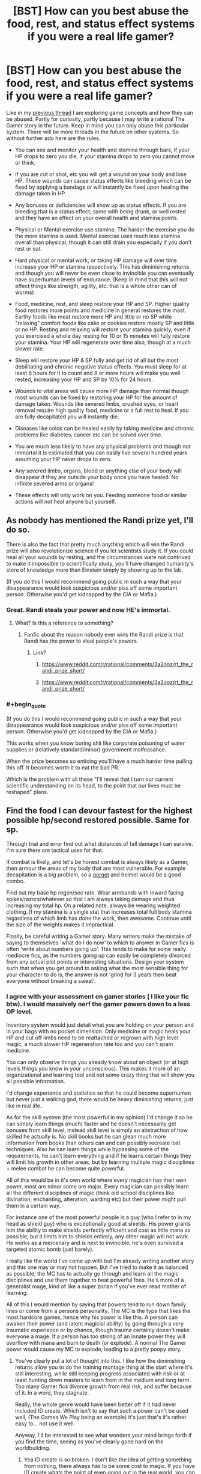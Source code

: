 #+TITLE: [BST] How can you best abuse the food, rest, and status effect systems if you were a real life gamer?

* [BST] How can you best abuse the food, rest, and status effect systems if you were a real life gamer?
:PROPERTIES:
:Score: 1
:DateUnix: 1443559558.0
:END:
Like in my [[https://www.reddit.com/r/rational/comments/3mjeic/bst_how_can_you_munchkin_the_item_box_pocket/][previous thread]] I am exploring game concepts and how they can be abused. Partly for curiosity, partly because I may write a rational The Gamer story in the future. Keep in mind you can only abuse this particular system. There will be more threads in the future on other systems. So without further ado here are the rules.

- You can see and monitor your health and stamina through bars, if your HP drops to zero you die, if your stamina drops to zero you cannot move or think.

- If you are cut or shot, etc you will get a wound on your body and lose HP. These wounds can cause status effects like bleeding which can be fixed by applying a bandage or will instantly be fixed upon healing the damage taken in HP.

- Any bonuses or deficiencies will show up as status effects. If you are bleeding that is a status effect, same with being drunk, or well rested and they have an effect on your overall health and stamina points.

- Physical or Mental exercise use stamina. The harder the exercise you do the more stamina is used. Mental exercise uses much less stamina overall than physical, though it can still drain you especially if you don't rest or eat.

- Hard physical or mental work, or taking HP damage will over time increase your HP or stamina respectively. This has diminishing returns and though you will never be even close to invincible you can eventually have superhuman levels of endurance. (Keep in mind that this will not effect things like strength, agility, etc. that is a whole other can of worms)

- Food, medicine, rest, and sleep restore your HP and SP. Higher quality food restores more points and medicine in general restores the most. Earthy foods like meat restore more HP and little or no SP while "relaxing" comfort foods like cake or cookies restore mostly SP and little or no HP. Resting and relaxing will restore your stamina quickly, even if you exercised a whole day resting for 10 or 15 minutes will fully restore your stamina. Your HP will regenerate over time also, though at a much slower rate.

- Sleep will restore your HP & SP fully and get rid of all but the most debilitating and chronic negative status effects. You must sleep for at least 6 hours for it to count and 8 or more hours will make you well rested, increasing your HP and SP by 10% for 24 hours.

- Wounds to vital areas will cause more HP damage than normal though most wounds can be fixed by restoring your HP for the amount of damage taken. Wounds like severed limbs, crushed eyes, or heart removal require high quality food, medicine or a full rest to heal. If you are fully decapitated you will instantly die.

- Diseases like colds can be healed easily by taking medicine and chronic problems like diabetes, cancer etc can be solved over time.

- You are much less likely to have any physical problems and though not immortal it is estimated that you can easily live several hundred years assuming your HP never drops to zero.

- Any severed limbs, organs, blood or anything else of your body will disappear if they are outside your body once you have healed. No infinite severed arms or organs!

- These effects will only work on you. Feeding someone food or similar actions will not heal anyone but yourself.


** As nobody has mentioned the Randi prize yet, I'll do so.

There is also the fact that pretty much anything which will win the Randi prize will also revolutionize science if you let scientists study it. If you could heal all your wounds by resting, and the circumstances were not contrived to make it impossible to scientifically study, you'll have changed humanity's store of knowledge more than Einstein simply by showing up to the lab.

(If you do this I would recommend going public in such a way that your disappearance would look suspicious and/or piss off some important person. Otherwise you'd get kidnapped by the CIA or Mafia.)
:PROPERTIES:
:Author: Jiro_T
:Score: 7
:DateUnix: 1443564602.0
:END:

*** Great. Randi steals your power and now HE's immortal.
:PROPERTIES:
:Author: ArgentStonecutter
:Score: 14
:DateUnix: 1443566302.0
:END:

**** What? Is this a reference to something?
:PROPERTIES:
:Author: Superguy2876
:Score: 3
:DateUnix: 1443599715.0
:END:

***** Fanfic about the reason nobody ever wins the Randi prize is that Randi has the power to steal people's powers.
:PROPERTIES:
:Author: ArgentStonecutter
:Score: 8
:DateUnix: 1443612015.0
:END:

****** Link?
:PROPERTIES:
:Score: 1
:DateUnix: 1443799160.0
:END:

******* [[https://www.reddit.com/r/rational/comments/3a2ooz/rt_the_randi_prize_short/]]
:PROPERTIES:
:Author: ArgentStonecutter
:Score: 3
:DateUnix: 1443800666.0
:END:


******* [[https://www.reddit.com/r/rational/comments/3a2ooz/rt_the_randi_prize_short/]]
:PROPERTIES:
:Author: ShareDVI
:Score: 3
:DateUnix: 1443801658.0
:END:


*** #+begin_quote
  (If you do this I would recommend going public in such a way that your disappearance would look suspicious and/or piss off some important person. Otherwise you'd get kidnapped by the CIA or Mafia.)
#+end_quote

This works when you know boring shit like corporate poisoning of water supplies or (relatively standard/minor) government malfeasance.

When the prize becomes so enticing you'll have a much harder time pulling this off. It becomes worth it to eat the bad PR.

Which is the problem with all these "I'll reveal that I turn our current scientific understanding on its head, to the point that our lives must be reshaped" plans.
:PROPERTIES:
:Author: Tsegen
:Score: 2
:DateUnix: 1443628087.0
:END:


** Find the food I can devour fastest for the highest possible hp/second restored possible. Same for sp.

Through trial and error find out what distances of fall damage I can survive. I'm sure there are tactical uses for that.

If combat is likely, and let's be honest combat is always likely as a Gamer, then armour the areas of my body that are most vulnerable. For example decapitation is a big problem, so a [[http://www.ageofarmour.com/instock/gorgetss.jpg][gorget]] and helmet would be a good combo.

Find out my base hp regen/sec rate. Wear armbands with inward facing spikes/razors/whatever so that I am always taking damage and thus increasing my total hp. On a related note, always be wearing weighted clothing. If my stamina is a single stat that increases total full body stamina regardless of which limb has done the work, then awesome. Continue until the size of the weights makes it impractical.

Finally, be careful writing a Gamer story. Many writers make the mistake of saying to themselves 'what do I do now' to which to answer in Gamer fics is often 'write about numbers going up'. This tends to make for some really mediocre fics, as the numbers going up can easily be completely divorced from any actual plot points or interesting situations. Design your system such that when you get around to asking what the most sensible thing for your character to do is, the answer is not 'grind for 3 years then beat everyone without breaking a sweat'.
:PROPERTIES:
:Author: FuguofAnotherWorld
:Score: 3
:DateUnix: 1443749382.0
:END:

*** I agree with your assessment on gamer stories ( I like your fic btw). I would massively nerf the gamer powers down to a less OP level.

Inventory system would just detail what you are holding on your person and in your bags with no pocket dimension. Only medicine or magic heals your HP and cut off limbs need to be reattached or regrown with high level magic, a much slower HP regeneration rate too and you can't spam medicine.

You can only observe things you already know about an object (or at high levels things you know in your unconscious). This makes it more of an organizational and learning tool and not some crazy thing that will show you all possible information.

I'd change experience and statistics so that he could become superhuman but never just a walking god, there would be heavy diminishing returns, just like in real life.

As for the skill system (the most powerful in my opinion) I'd change it so he can simply learn things (much) faster and he doesn't necessarily get bonuses from skill level, instead skill level is simply an abstraction of how skilled he actually is. No skill books but he can glean much more information from books than others can and can possibly recreate lost techniques. Also he can learn things while bypassing some of the requirements, he can't learn everything and if he learns certain things they will limit his growth in other areas, but by learning multiple magic disciplines + melee combat he can become quite powerful.

All of this would be in it's own world where every magician has their own power, most are minor some are major. Every magician can possibly learn all the different disciplines of magic (think old school disciplines like divination, enchanting, alteration, warding etc) but their power might pull them in a certain way.

For instance one of the most powerful people is a guy (who I refer to in my head as shield guy) who is exceptionally good at shields. His power grants him the ability to make shields perfectly efficient and cost as little mana as possible, but it limits him to shields entirely, any other magic will not work. He works as a mercenary and is next to invincible, he's even survived a targeted atomic bomb (just barely).

I really like the world I've come up with but I'm already writing another story and this one may or may not happen. But I've tried to make it as balanced as possible, the MC has to actually go through and learn all the magic disciplines and use them together to beat powerful foes. He's more of a generalist mage, kind of like a super zorian if you've ever read mother of learning.

All of this I would mention by saying that powers tend to run down family lines or come from a persons personality. The MC is the type that likes the most hardcore games, hence why his power is like this. A person can awaken their power (and latent magicial ability) by going through a very traumatic experience or by chance, though trauma certainly doesn't make everyone a mage. If a person has too strong of an innate power they will overflow with mana and burn to death (or explode). A normal The Gamer power would cause my MC to explode, leading to a pretty poopy story.
:PROPERTIES:
:Score: 3
:DateUnix: 1443828559.0
:END:

**** You've clearly put a lot of thought into this. I like how the diminishing returns allow you to do the training montage thing at the start where it's still interesting, while still keeping progress associated with risk or at least hunting down masters to learn from in the medium and long term. Too many Gamer fics divorce growth from real risk, and suffer because of it. In a word, they stagnate.

Really, the whole genre would have been better off if it had never included ID create. Which isn't to say that such a power can't be used well, (The Games We Play being an example) it's just that's it's rather easy to... not use it well.

Anyway, I'll be interested to see what wonders your mind brings forth if you find the time, seeing as you've clearly gone hard on the worldbuilding.
:PROPERTIES:
:Author: FuguofAnotherWorld
:Score: 2
:DateUnix: 1443831123.0
:END:

***** Yea ID create is so broken. I don't like the idea of getting something from nothing, there always has to be some cost to magic. If you have ID create whats the point of even going out in the real world, you can get all your training without disturbing anyone or ruffling any feathers. With ID create your back in the proverbial basement.

Thanks for the encouragement!
:PROPERTIES:
:Score: 1
:DateUnix: 1443834610.0
:END:


** First step: Perform initial testing on every consumable available at my local grocery store, keeping a list of all items that have duplicate effects (specifically, keeping track of the most powerful per-use items for each stat, as well as being on the lookout for anything that increases any stats permanently, which I would quickly fully drain the supplies of).

Any beneficial status effects, I'd keep stock on me, keeping a look out for anything not easily reproducible (such as invisibility, damage immunity, etc).

Regarding SP, I'm assuming this would have the largest impact on my life, so I would stock the smallest/cheapest/most easily acquired SP-restoring food/medicine, in order to more fully spam all of my new SP-using abilities. Ideally, I'll be able to get a free-conjuration ability, and use it to continually conjure SP/Stamina healing food/drugs, in order to train it up.

--------------

Additional uses could be being used as a medical test dummy, by trying multiple forms of specific drugs in order to determine what potential effects/side effects they might have in normal people based on the numerical effect that it had on me (including hard relative efficacy of treatment).

For the most part, I feel it would be a relatively passive ability, allowing for greater risk-taking in your other activities, but on its own, by being limited purely to yourself, seems less likely to be massively munchkinable.
:PROPERTIES:
:Author: nicholaslaux
:Score: 2
:DateUnix: 1443562882.0
:END:


** #+begin_quote
  Physical or Mental exercise use stamina. The harder the exercise you do the more stamina is used. Mental exercise uses much less stamina overall than physical, though it can still drain you especially if you don't rest or eat.
#+end_quote

Does that mean that from now on these two things completely share the same pool? What about work/exercise of only one body part? Could I now use my full theoretical stamina to put it all into biking or lifting weight, thus tiring much more slowly? Can I train my mental capacity through doing cardio? Sounds useful.

#+begin_quote
  heart removal require high quality food
#+end_quote

Wait, so I could remove my heart, get patched up and just live on with low HP and no other problems until I can get around to getting food/medication? How comes that doesn't deal max damage? Is this a thing from the manga this is based on?
:PROPERTIES:
:Author: Bowbreaker
:Score: 2
:DateUnix: 1443594400.0
:END:


** Radiation poisoning rules?
:PROPERTIES:
:Author: ArgentStonecutter
:Score: 1
:DateUnix: 1443560062.0
:END:

*** Low level radiation can probably be countered by HP regeneration, you can tank through it unless its at an insane level by eating. A radiation suit, HP regeneration and occasional eating could probably make you immune to its effects. Though longtime exposure could lead to status effects.
:PROPERTIES:
:Score: 1
:DateUnix: 1443560309.0
:END:

**** #+begin_quote
  Though longtime exposure could lead to status effects.
#+end_quote

Green skin, bulging muscles, torn pants?
:PROPERTIES:
:Author: ArgentStonecutter
:Score: 2
:DateUnix: 1443562342.0
:END:

***** Sure the girls will be all over you. Wonder if being the hulk is counted as a debilitating status effect.
:PROPERTIES:
:Score: 2
:DateUnix: 1443566119.0
:END:


** #+begin_quote
  even if you exercised a whole day resting for 10 or 15 minutes will fully restore your stamina
#+end_quote

Do you need to eat to do this? If you don't, you're creating negentropy!
:PROPERTIES:
:Author: rhaps0dy4
:Score: 1
:DateUnix: 1443567457.0
:END:

*** Don't think so I'm basing this off of the rules in the gamer and my rules are even more strict than theirs. So negentropy all the way!
:PROPERTIES:
:Score: 1
:DateUnix: 1443568767.0
:END:


** You could empirically do away with most of medicine and biology by using one test dummy and standardized testing of everything you can imagine.
:PROPERTIES:
:Author: krakonfour
:Score: 1
:DateUnix: 1443569941.0
:END:


** If your blood completely vanishes when you're healed I bet there are some laboratory processes where you need to generate a good vacuum where that would be useful.
:PROPERTIES:
:Author: ArgentStonecutter
:Score: 1
:DateUnix: 1443612502.0
:END:


** Well, apparently you don't need to eat. But it may be handy to keep some food pills to use against "bleeding" condition (as any HP heal clears them). Unless you need to fully heal the damage that caused wound to remove it.

Also, you can try to feed part of your liver to your enemy. When it disappears, it will destroy a lot of molecules inside his body, creating effect similar to radiation poisoning. Can be pretty lethal, I think.

Do you need to breath? If you don't, learn "not-breathing", may become handy sometimes down the line.

Do you continue to piss/poop? What if you don't eat? Can you be used to create enough water for a Moon pool (nobody needs to know how that water came into being)? Actually, do you get damaged by low pressure and/or high acceleration? In any case, you can be extremely valuable to space program.

What happens if you try to eat only half of the hamburger? Do you regain half of hp, how is it rounded? Can you eat hamburger in small pieces each regaining 1 hp?

What happens when you try to eat metallic object? Will you defecate it later, or will it be mysteriously converted into hp (or probably damage)? In latter case, you can try to destroy radioactive waste or other unwanted matter, but you probably won't be able to make significant impact this way.

If it turns out that consuming chemicals (including food) works for you exactly as for humans but with directly revealed consequences (hp, sp, status effects), you can make a bank (and probably help Humanity) by being test-subject for pharmaceutical research. Just eat their drugs and check your status, and let scientists optimize. Just get a lawyer before contracting anyone!
:PROPERTIES:
:Author: Shadawn
:Score: 1
:DateUnix: 1443653166.0
:END:


** There's a fanfic called "[[https://www.fanfiction.net/s/9708318/1/The-Adventures-Of-Harry-Potter-the-Video-Game-Exploited][Harry Potter the Video Game: Exploited]]". The writing is mechanically bad (spelling, etc), but the story is fun and it comes up with a lot of good hacks.

One of them is this: stamina regenerates continuously, but only decreases when you actually exert your muscles. So, when you jump you recover a little bit of stamina while in mid-air; if your regen rate is fast enough, this will be enough to offset the cost of the jump. If so, traveling by bunny hopping is free, yet still counts as exercise so it still grinds strength and endurance.
:PROPERTIES:
:Author: eaglejarl
:Score: 1
:DateUnix: 1443883225.0
:END:
